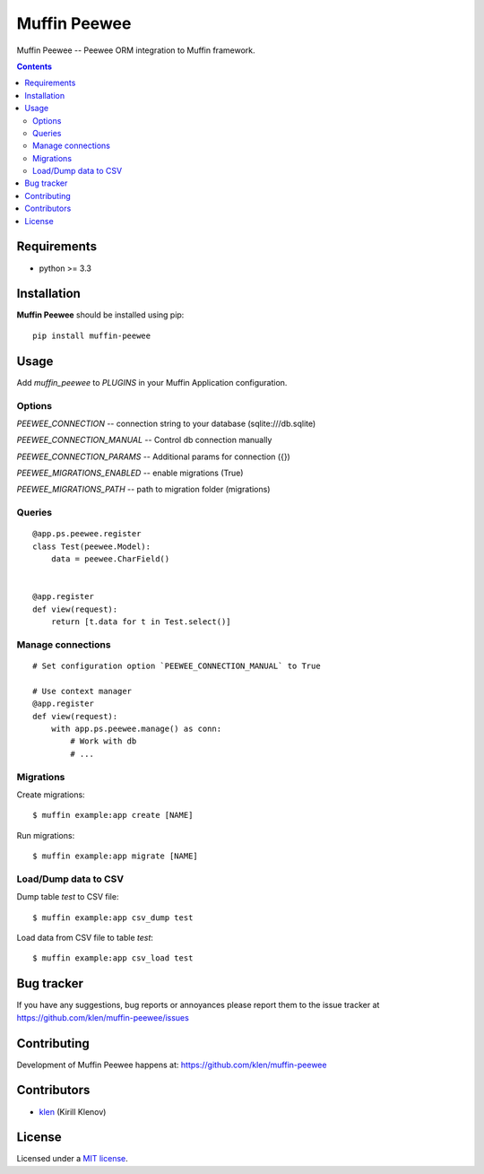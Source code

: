 Muffin Peewee
#############

.. _description:

Muffin Peewee -- Peewee ORM integration to Muffin framework.

.. _badges:

.. image:: http://img.shields.io/travis/klen/muffin-peewee.svg?style=flat-square
    :target: http://travis-ci.org/klen/muffin-peewee
    :alt: Build Status

.. image:: http://img.shields.io/pypi/v/muffin-peewee.svg?style=flat-square
    :target: https://pypi.python.org/pypi/muffin-peewee

.. image:: http://img.shields.io/pypi/dm/muffin-peewee.svg?style=flat-square
    :target: https://pypi.python.org/pypi/muffin-peewee

.. image:: http://img.shields.io/gratipay/klen.svg?style=flat-square
    :target: https://www.gratipay.com/klen/
    :alt: Donate

.. _contents:

.. contents::

.. _requirements:

Requirements
=============

- python >= 3.3

.. _installation:

Installation
=============

**Muffin Peewee** should be installed using pip: ::

    pip install muffin-peewee

.. _usage:

Usage
=====

Add `muffin_peewee` to `PLUGINS` in your Muffin Application configuration.

Options
-------

`PEEWEE_CONNECTION` -- connection string to your database (sqlite:///db.sqlite)

`PEEWEE_CONNECTION_MANUAL` -- Control db connection manually

`PEEWEE_CONNECTION_PARAMS` -- Additional params for connection ({})

`PEEWEE_MIGRATIONS_ENABLED` -- enable migrations (True)

`PEEWEE_MIGRATIONS_PATH` -- path to migration folder (migrations)

Queries
-------

::

    @app.ps.peewee.register
    class Test(peewee.Model):
        data = peewee.CharField()


    @app.register
    def view(request):
        return [t.data for t in Test.select()]

Manage connections
------------------
::

    # Set configuration option `PEEWEE_CONNECTION_MANUAL` to True

    # Use context manager
    @app.register
    def view(request):
        with app.ps.peewee.manage() as conn:
            # Work with db
            # ...


Migrations
----------

Create migrations: ::

    $ muffin example:app create [NAME]


Run migrations: ::

    $ muffin example:app migrate [NAME]

Load/Dump data to CSV
---------------------

Dump table `test` to CSV file: ::

    $ muffin example:app csv_dump test


Load data from CSV file to table `test`: ::

    $ muffin example:app csv_load test


.. _bugtracker:

Bug tracker
===========

If you have any suggestions, bug reports or
annoyances please report them to the issue tracker
at https://github.com/klen/muffin-peewee/issues

.. _contributing:

Contributing
============

Development of Muffin Peewee happens at: https://github.com/klen/muffin-peewee


Contributors
=============

* klen_ (Kirill Klenov)

.. _license:

License
=======

Licensed under a `MIT license`_.

.. _links:

.. _MIT license: http://opensource.org/licenses/MIT
.. _klen: https://github.com/klen


